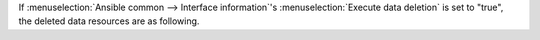 
| If :menuselection:`Ansible common --> Interface information`'s :menuselection:`Execute data deletion` is set to "true", the deleted data resources are as following.

.. table:: Data resource deleted when Data deletion is executed (Ansible Automation Controller side)
   :align: Left

   +----------------------------------------------------------------+-----------------------+-----------------------------------------------+
   | Data resource                                                  | Resource type         | Remarks                                       |
   |                                                                |                       |                                               |
   +================================================================+=======================+===============================================+
   | ITA execution directory                                        | Directory             |                                               |
   |                                                                |                       |                                               |
   | /var/lib/exastro/ita_<Divided>_executions_ExecutionNumber      |                       |                                               |
   |                                                                |                       |                                               |
   +----------------------------------------------------------------+-----------------------+-----------------------------------------------+
   | SCM management directory                                       | Directory             | ※Deleted by Project resource deletion        |
   |                                                                |                       |                                               |
   | /var/lib/awx/projects/ita_<Divided>_executions_ExecutionNumber |                       |                                               |
   |                                                                |                       |                                               |
   +----------------------------------------------------------------+-----------------------+-----------------------------------------------+
   | Inventory　                                                    | Resource              |                                               |
   |                                                                |                       |                                               |
   | Resource Name: ita_<Divided>_executions_inventory_Execution\   |                       |                                               |
   | Number_SerialNumber                                            |                       |                                               |
   +----------------------------------------------------------------+-----------------------+-----------------------------------------------+
   | Authentication information                                     | Resource              |                                               |
   |                                                                |                       |                                               |
   | Resource Name: ita_<Divided>_executions_credential_Executio\   |                       |                                               |
   | nNumber_SerialNumber                                           |                       |                                               |
   | 　　　　　　ita_<Divided>_executions_vault_credential_E\       |                       |                                               |
   | xecutionNumber                                                 |                       |                                               |
   | 　　　　　　ita_<Divided>_executions_git_credential_E          |                       |                                               |
   | xecutionNumber                                                 |                       |                                               |
   +----------------------------------------------------------------+-----------------------+-----------------------------------------------+
   | Project                                                        | Resource              |                                               |
   |                                                                |                       |                                               |
   | Resource Name: ita_<Divided>_executions_project_ExecutionNumber|                       |                                               |
   |                                                                |                       |                                               |
   +----------------------------------------------------------------+-----------------------+-----------------------------------------------+
   | Job template                                                   | Resource              |                                               |
   |                                                                |                       |                                               |
   | Resource Name: ita_<Divided>_executions_jobtpl_ExecutionNumber\|                       |                                               |
   | _SerialNumber                                                  |                       |                                               |
   +----------------------------------------------------------------+-----------------------+-----------------------------------------------+
   | Workflow job template                                          | Resource              |                                               |
   |                                                                |                       |                                               |
   | Resource Name: ita_<Divided>_executions_workflowtpl_Ex\        |                       |                                               |
   | ecutionNumber                                                  |                       |                                               |
   +----------------------------------------------------------------+-----------------------+-----------------------------------------------+
   | Job                                                            | Resource              |                                               |
   |                                                                |                       |                                               |
   | Resource Name: JobNumber—ita_<Divided>_executions_workflo\     |                       |                                               |
   | wtpl_ExecutionNumber                                           |                       |                                               |
   | 　　　　　　JobNumber—ita_<Divided>_executions_jobtpl_Exe      |                       |                                               |
   | cutionNumber                                                   |                       |                                               |
   +----------------------------------------------------------------+-----------------------+-----------------------------------------------+
   

.. table:: Data resource deleted when Data deletion is executed (ITA side)
   :align: Left
   
   +-----------------------------------------------------------------------+-----------------------+-----------------------------------------------+
   | Data resource                                                         | Resource type         | Remarks                                       |
   |                                                                       |                       |                                               |
   +=======================================================================+=======================+===============================================+
   | Git repository                                                        | Git repository        | Deletes per Directory                         |
   |                                                                       |                       |                                               |
   | /tmp/git_repositories/<Divided>_ExecutionNumber                       |                       | ※ Delete regardless of the :menuselecti\     |
   |                                                                       |                       |    on:`Execute data deletion` setting value.  |
   |                                                                       |                       |                                               |
   +-----------------------------------------------------------------------+-----------------------+-----------------------------------------------+


